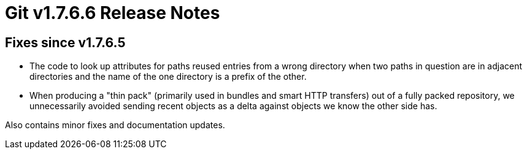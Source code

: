 Git v1.7.6.6 Release Notes
==========================

Fixes since v1.7.6.5
--------------------

 * The code to look up attributes for paths reused entries from a wrong
   directory when two paths in question are in adjacent directories and
   the name of the one directory is a prefix of the other.

 * When producing a "thin pack" (primarily used in bundles and smart
   HTTP transfers) out of a fully packed repository, we unnecessarily
   avoided sending recent objects as a delta against objects we know
   the other side has.

Also contains minor fixes and documentation updates.
